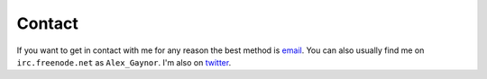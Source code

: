 Contact
=======

If you want to get in contact with me for any reason the best method is
`email`_. You can also usually find me on ``irc.freenode.net`` as
``Alex_Gaynor``. I'm also on `twitter`_.

.. _`email`: mailto:alex.gaynor@gmail.com
.. _`twitter`: https://twitter.com/alex_gaynor
